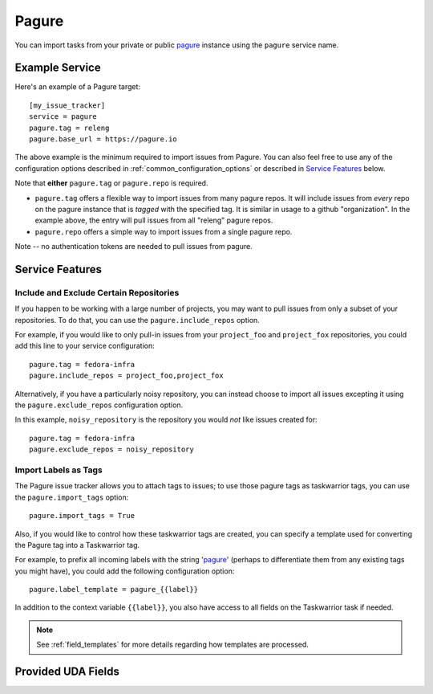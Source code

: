 Pagure
======

You can import tasks from your private or public `pagure <https://pagure.io>`_
instance using the ``pagure`` service name.

Example Service
---------------

Here's an example of a Pagure target::

    [my_issue_tracker]
    service = pagure
    pagure.tag = releng
    pagure.base_url = https://pagure.io

The above example is the minimum required to import issues from
Pagure.  You can also feel free to use any of the
configuration options described in :ref:`common_configuration_options`
or described in `Service Features`_ below.

Note that **either** ``pagure.tag`` or ``pagure.repo`` is required.

- ``pagure.tag`` offers a flexible way to import issues from many pagure repos.
  It will include issues from *every* repo on the pagure instance that is
  *tagged* with the specified tag.  It is similar in usage to a github
  "organization".  In the example above, the entry will pull issues from all
  "releng" pagure repos.
- ``pagure.repo`` offers a simple way to import issues from a single pagure repo.

Note -- no authentication tokens are needed to pull issues from pagure.

Service Features
----------------

Include and Exclude Certain Repositories
++++++++++++++++++++++++++++++++++++++++

If you happen to be working with a large number of projects, you
may want to pull issues from only a subset of your repositories.  To 
do that, you can use the ``pagure.include_repos`` option.

For example, if you would like to only pull-in issues from
your ``project_foo`` and ``project_fox`` repositories, you could add
this line to your service configuration::

    pagure.tag = fedora-infra
    pagure.include_repos = project_foo,project_fox

Alternatively, if you have a particularly noisy repository, you can
instead choose to import all issues excepting it using the
``pagure.exclude_repos`` configuration option.  

In this example, ``noisy_repository`` is the repository you would
*not* like issues created for::

    pagure.tag = fedora-infra
    pagure.exclude_repos = noisy_repository

Import Labels as Tags
+++++++++++++++++++++

The Pagure issue tracker allows you to attach tags to issues; to
use those pagure tags as taskwarrior tags, you can use the
``pagure.import_tags`` option::

    pagure.import_tags = True

Also, if you would like to control how these taskwarrior tags are created, you
can specify a template used for converting the Pagure tag into a Taskwarrior
tag.

For example, to prefix all incoming labels with the string 'pagure_' (perhaps
to differentiate them from any existing tags you might have), you could
add the following configuration option::

    pagure.label_template = pagure_{{label}}

In addition to the context variable ``{{label}}``, you also have access
to all fields on the Taskwarrior task if needed.

.. note::

   See :ref:`field_templates` for more details regarding how templates
   are processed.

Provided UDA Fields
-------------------

.. udas:: bugwarrior.services.pagure.PagureIssue
